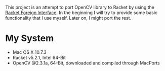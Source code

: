 This project is an attempt to port OpenCV library to Racket by using the [[http://docs.racket-lang.org/foreign/index.html?q=ctype&q=_cpointer&q=make-cvector&q=time*&q=time&q=yield][Racket Foreign Interface]].
In the beginning I will try to provide some basic functionality that I use myself.
Later on, I might port the rest.


* My System
- Mac OS X 10.7.3
- Racket v5.2.1, Intel 64-Bit
- OpenCV @2.3.1a, 64-Bit, downloaded and compiled through MacPorts
